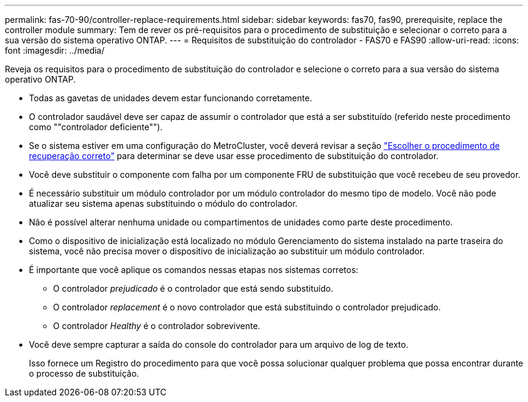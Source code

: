 ---
permalink: fas-70-90/controller-replace-requirements.html 
sidebar: sidebar 
keywords: fas70, fas90, prerequisite, replace the controller module 
summary: Tem de rever os pré-requisitos para o procedimento de substituição e selecionar o correto para a sua versão do sistema operativo ONTAP. 
---
= Requisitos de substituição do controlador - FAS70 e FAS90
:allow-uri-read: 
:icons: font
:imagesdir: ../media/


[role="lead"]
Reveja os requisitos para o procedimento de substituição do controlador e selecione o correto para a sua versão do sistema operativo ONTAP.

* Todas as gavetas de unidades devem estar funcionando corretamente.
* O controlador saudável deve ser capaz de assumir o controlador que está a ser substituído (referido neste procedimento como ""controlador deficiente"").
* Se o sistema estiver em uma configuração do MetroCluster, você deverá revisar a seção https://docs.netapp.com/us-en/ontap-metrocluster/disaster-recovery/concept_choosing_the_correct_recovery_procedure_parent_concept.html["Escolher o procedimento de recuperação correto"] para determinar se deve usar esse procedimento de substituição do controlador.
* Você deve substituir o componente com falha por um componente FRU de substituição que você recebeu de seu provedor.
* É necessário substituir um módulo controlador por um módulo controlador do mesmo tipo de modelo. Você não pode atualizar seu sistema apenas substituindo o módulo do controlador.
* Não é possível alterar nenhuma unidade ou compartimentos de unidades como parte deste procedimento.
* Como o dispositivo de inicialização está localizado no módulo Gerenciamento do sistema instalado na parte traseira do sistema, você não precisa mover o dispositivo de inicialização ao substituir um módulo controlador.
* É importante que você aplique os comandos nessas etapas nos sistemas corretos:
+
** O controlador _prejudicado_ é o controlador que está sendo substituído.
** O controlador _replacement_ é o novo controlador que está substituindo o controlador prejudicado.
** O controlador _Healthy_ é o controlador sobrevivente.


* Você deve sempre capturar a saída do console do controlador para um arquivo de log de texto.
+
Isso fornece um Registro do procedimento para que você possa solucionar qualquer problema que possa encontrar durante o processo de substituição.


